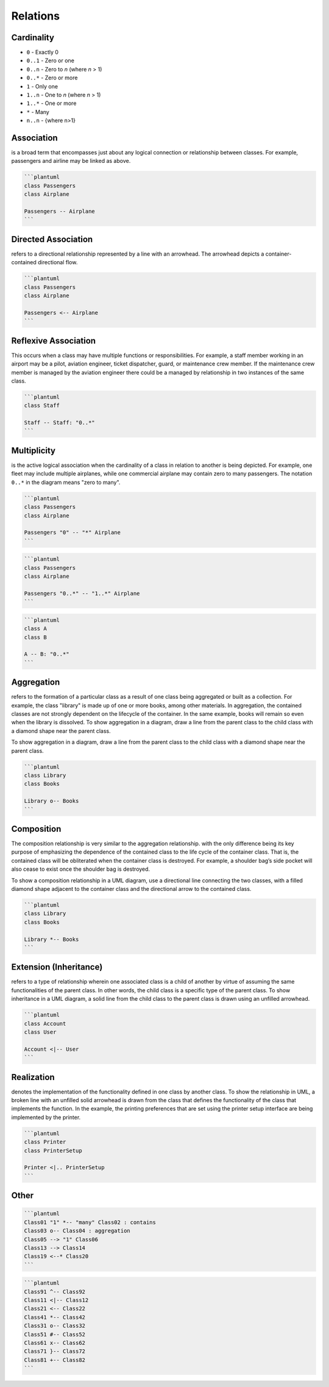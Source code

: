 Relations
=========


Cardinality
-----------
* ``0`` - Exactly 0
* ``0..1`` - Zero or one
* ``0..n`` - Zero to `n` (where `n` > 1)
* ``0..*`` - Zero or more

* ``1`` - Only one
* ``1..n`` - One to `n` (where `n` > 1)
* ``1..*`` - One or more

* ``*`` - Many
* ``n..n`` - {where n>1}


Association
-----------
is a broad term that encompasses just about any logical connection or 
relationship between classes. For example, passengers and airline may
be linked as above.

.. code-block:: md

    ```plantuml
    class Passengers
    class Airplane

    Passengers -- Airplane
    ```

Directed Association
--------------------
refers to a directional relationship represented by a line with an arrowhead.
The arrowhead depicts a container-contained directional flow.

.. code-block:: md

    ```plantuml
    class Passengers
    class Airplane

    Passengers <-- Airplane
    ```

Reflexive Association
---------------------
This occurs when a class may have multiple functions or responsibilities.
For example, a staff member working in an airport may be a pilot, aviation
engineer, ticket dispatcher, guard, or maintenance crew member. If the
maintenance crew member is managed by the aviation engineer there could
be a managed by relationship in two instances of the same class.

.. code-block:: md

    ```plantuml
    class Staff

    Staff -- Staff: "0..*"
    ```

Multiplicity
------------
is the active logical association when the cardinality of a class in relation
to another is being depicted. For example, one fleet may include multiple
airplanes, while one commercial airplane may contain zero to many passengers.
The notation ``0..*`` in the diagram means "zero to many".

.. code-block:: md

    ```plantuml
    class Passengers
    class Airplane

    Passengers "0" -- "*" Airplane
    ```

.. code-block:: md

    ```plantuml
    class Passengers
    class Airplane

    Passengers "0..*" -- "1..*" Airplane
    ```

.. code-block:: md

    ```plantuml
    class A
    class B

    A -- B: "0..*"
    ```

Aggregation
-----------
refers to the formation of a particular class as a result of one class being
aggregated or built as a collection. For example, the class "library" is made
up of one or more books, among other materials. In aggregation, the contained
classes are not strongly dependent on the lifecycle of the container. In the
same example, books will remain so even when the library is dissolved. To show
aggregation in a diagram, draw a line from the parent class to the child class
with a diamond shape near the parent class.

To show aggregation in a diagram, draw a line from the parent class to the
child class with a diamond shape near the parent class.

.. code-block:: md

    ```plantuml
    class Library
    class Books

    Library o-- Books
    ```

Composition
-----------
The composition relationship is very similar to the aggregation relationship.
with the only difference being its key purpose of emphasizing the dependence
of the contained class to the life cycle of the container class. That is,
the contained class will be obliterated when the container class is destroyed.
For example, a shoulder bag’s side pocket will also cease to exist once the
shoulder bag is destroyed.

To show a composition relationship in a UML diagram, use a directional line
connecting the two classes, with a filled diamond shape adjacent to the
container class and the directional arrow to the contained class.

.. code-block:: md

    ```plantuml
    class Library
    class Books

    Library *-- Books
    ```

Extension (Inheritance)
-----------------------
refers to a type of relationship wherein one associated class is a child
of another by virtue of assuming the same functionalities of the parent
class. In other words, the child class is a specific type of the parent
class. To show inheritance in a UML diagram, a solid line from the child
class to the parent class is drawn using an unfilled arrowhead.

.. code-block:: md

    ```plantuml
    class Account
    class User

    Account <|-- User
    ```

Realization
-----------
denotes the implementation of the functionality defined in one class
by another class. To show the relationship in UML, a broken line with
an unfilled solid arrowhead is drawn from the class that defines the
functionality of the class that implements the function. In the example,
the printing preferences that are set using the printer setup interface
are being implemented by the printer.

.. code-block:: md

    ```plantuml
    class Printer
    class PrinterSetup

    Printer <|.. PrinterSetup
    ```

Other
-----
.. code-block:: md

    ```plantuml
    Class01 "1" *-- "many" Class02 : contains
    Class03 o-- Class04 : aggregation
    Class05 --> "1" Class06
    Class13 --> Class14
    Class19 <--* Class20
    ```

.. code-block:: md

    ```plantuml
    Class91 ^-- Class92
    Class11 <|-- Class12
    Class21 <-- Class22
    Class41 *-- Class42
    Class31 o-- Class32
    Class51 #-- Class52
    Class61 x-- Class62
    Class71 }-- Class72
    Class81 +-- Class82
    ```
